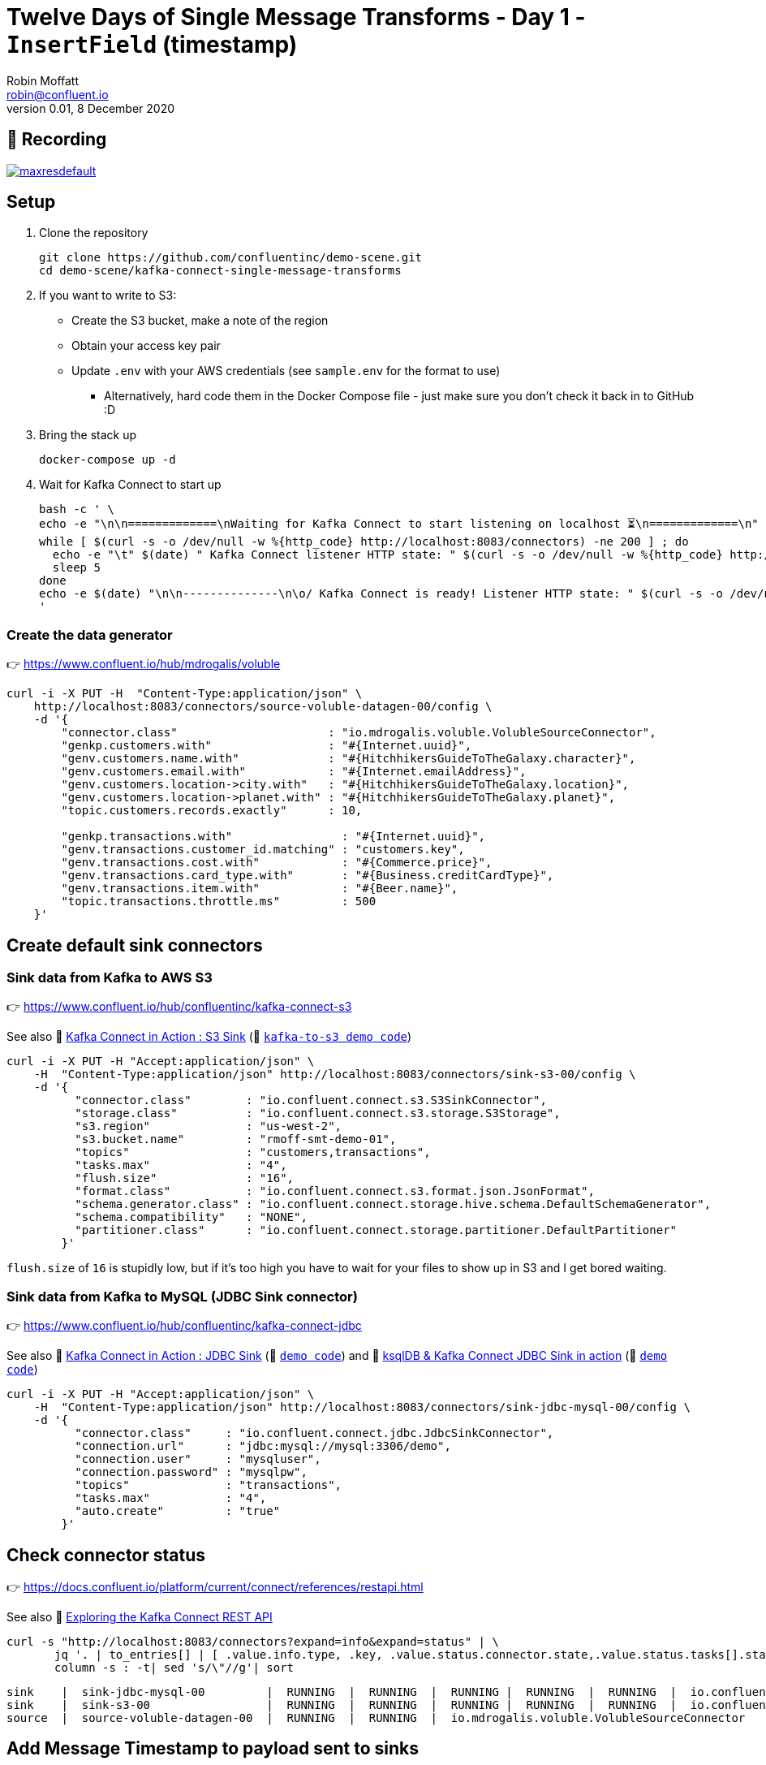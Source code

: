 = Twelve Days of Single Message Transforms - Day 1 - `InsertField` (timestamp)
Robin Moffatt <robin@confluent.io>
v0.01, 8 December 2020


== 🎥 Recording

image::https://img.youtube.com/vi/3Gj_SoyuTYk/maxresdefault.jpg[link=https://youtu.be/3Gj_SoyuTYk]

== Setup

1. Clone the repository 
+
[source,bash]
----
git clone https://github.com/confluentinc/demo-scene.git
cd demo-scene/kafka-connect-single-message-transforms
----

2. If you want to write to S3:
** Create the S3 bucket, make a note of the region
** Obtain your access key pair
** Update `.env` with your AWS credentials (see `sample.env` for the format to use)
*** Alternatively, hard code them in the Docker Compose file - just make sure you don't check it back in to GitHub :D

3. Bring the stack up
+
[source,bash]
----
docker-compose up -d
----

4. Wait for Kafka Connect to start up
+
[source,bash]
----
bash -c ' \
echo -e "\n\n=============\nWaiting for Kafka Connect to start listening on localhost ⏳\n=============\n"
while [ $(curl -s -o /dev/null -w %{http_code} http://localhost:8083/connectors) -ne 200 ] ; do
  echo -e "\t" $(date) " Kafka Connect listener HTTP state: " $(curl -s -o /dev/null -w %{http_code} http://localhost:8083/connectors) " (waiting for 200)"
  sleep 5
done
echo -e $(date) "\n\n--------------\n\o/ Kafka Connect is ready! Listener HTTP state: " $(curl -s -o /dev/null -w %{http_code} http://localhost:8083/connectors) "\n--------------\n"
'
----

=== Create the data generator

👉 https://www.confluent.io/hub/mdrogalis/voluble

[source,javascript]
----
curl -i -X PUT -H  "Content-Type:application/json" \
    http://localhost:8083/connectors/source-voluble-datagen-00/config \
    -d '{
        "connector.class"                      : "io.mdrogalis.voluble.VolubleSourceConnector",
        "genkp.customers.with"                 : "#{Internet.uuid}",
        "genv.customers.name.with"             : "#{HitchhikersGuideToTheGalaxy.character}",
        "genv.customers.email.with"            : "#{Internet.emailAddress}",
        "genv.customers.location->city.with"   : "#{HitchhikersGuideToTheGalaxy.location}",
        "genv.customers.location->planet.with" : "#{HitchhikersGuideToTheGalaxy.planet}",
        "topic.customers.records.exactly"      : 10,

        "genkp.transactions.with"                : "#{Internet.uuid}",
        "genv.transactions.customer_id.matching" : "customers.key",
        "genv.transactions.cost.with"            : "#{Commerce.price}",
        "genv.transactions.card_type.with"       : "#{Business.creditCardType}",
        "genv.transactions.item.with"            : "#{Beer.name}",
        "topic.transactions.throttle.ms"         : 500 
    }'
----

== Create default sink connectors

=== Sink data from Kafka to AWS S3

👉 https://www.confluent.io/hub/confluentinc/kafka-connect-s3

See also 🎥 https://rmoff.dev/kafka-s3-video[Kafka Connect in Action : S3 Sink] (👾 link:../kafka-to-s3[`kafka-to-s3 demo code`])

[source,javascript]
----
curl -i -X PUT -H "Accept:application/json" \
    -H  "Content-Type:application/json" http://localhost:8083/connectors/sink-s3-00/config \
    -d '{
          "connector.class"        : "io.confluent.connect.s3.S3SinkConnector",
          "storage.class"          : "io.confluent.connect.s3.storage.S3Storage",
          "s3.region"              : "us-west-2",
          "s3.bucket.name"         : "rmoff-smt-demo-01",
          "topics"                 : "customers,transactions",
          "tasks.max"              : "4",
          "flush.size"             : "16",
          "format.class"           : "io.confluent.connect.s3.format.json.JsonFormat",
          "schema.generator.class" : "io.confluent.connect.storage.hive.schema.DefaultSchemaGenerator",
          "schema.compatibility"   : "NONE",
          "partitioner.class"      : "io.confluent.connect.storage.partitioner.DefaultPartitioner"
        }'
----

`flush.size` of `16` is stupidly low, but if it's too high you have to wait for your files to show up in S3 and I get bored waiting. 

=== Sink data from Kafka to MySQL (JDBC Sink connector)

👉 https://www.confluent.io/hub/confluentinc/kafka-connect-jdbc

See also 🎥 https://rmoff.dev/kafka-jdbc-video[Kafka Connect in Action : JDBC Sink] (👾 link:../kafka-to-database/README.adoc[`demo code`]) and 🎥 https://rmoff.dev/ksqldb-jdbc-sink-video[ksqlDB & Kafka Connect JDBC Sink in action] (👾 link:../kafka-to-database/ksqldb-jdbc-sink.adoc[`demo code`])

[source,javascript]
----
curl -i -X PUT -H "Accept:application/json" \
    -H  "Content-Type:application/json" http://localhost:8083/connectors/sink-jdbc-mysql-00/config \
    -d '{
          "connector.class"     : "io.confluent.connect.jdbc.JdbcSinkConnector",
          "connection.url"      : "jdbc:mysql://mysql:3306/demo",
          "connection.user"     : "mysqluser",
          "connection.password" : "mysqlpw",
          "topics"              : "transactions",
          "tasks.max"           : "4",
          "auto.create"         : "true"
        }'
----

== Check connector status

👉 https://docs.confluent.io/platform/current/connect/references/restapi.html

See also 🎥 https://www.youtube.com/watch?v=1EenWEm-5dg&t=314s[Exploring the Kafka Connect REST API]

[source,bash]
----
curl -s "http://localhost:8083/connectors?expand=info&expand=status" | \
       jq '. | to_entries[] | [ .value.info.type, .key, .value.status.connector.state,.value.status.tasks[].state,.value.info.config."connector.class"]|join(":|:")' | \
       column -s : -t| sed 's/\"//g'| sort
----

[source,bash]
----
sink    |  sink-jdbc-mysql-00         |  RUNNING  |  RUNNING  |  RUNNING |  RUNNING  |  RUNNING  |  io.confluent.connect.jdbc.JdbcSinkConnector
sink    |  sink-s3-00                 |  RUNNING  |  RUNNING  |  RUNNING |  RUNNING  |  RUNNING  |  io.confluent.connect.s3.S3SinkConnector
source  |  source-voluble-datagen-00  |  RUNNING  |  RUNNING  |  io.mdrogalis.voluble.VolubleSourceConnector
----

== Add Message Timestamp to payload sent to sinks

* https://docs.confluent.io/platform/current/connect/transforms/insertfield.html[`InsertField`] Single Message Transform

=== Add Message timestamp in JDBC Sink

[source,javascript]
----
curl -i -X PUT -H "Accept:application/json" \
    -H  "Content-Type:application/json" http://localhost:8083/connectors/sink-jdbc-mysql-00/config \
    -d '{
          "connector.class"     : "io.confluent.connect.jdbc.JdbcSinkConnector",
          "connection.url"      : "jdbc:mysql://mysql:3306/demo",
          "connection.user"     : "mysqluser",
          "connection.password" : "mysqlpw",
          "topics"              : "transactions",
          "tasks.max"           : "4",
          "auto.create"         : "true",
          "auto.evolve"         : "true",
          "transforms"          : "insertTS",
          "transforms.insertTS.type": "org.apache.kafka.connect.transforms.InsertField$Value",
          "transforms.insertTS.timestamp.field": "messageTS"
        }'
----

Note `auto.evolve=true` otherwise the target table won't hold the new field unless it happens to exist already.

=== Add Message timestamp to S3

[source,javascript]
----
curl -i -X PUT -H "Accept:application/json" \
    -H  "Content-Type:application/json" http://localhost:8083/connectors/sink-s3-00/config \
    -d '{
          "connector.class"        : "io.confluent.connect.s3.S3SinkConnector",
          "storage.class"          : "io.confluent.connect.s3.storage.S3Storage",
          "s3.region"              : "us-west-2",
          "s3.bucket.name"         : "rmoff-smt-demo-01",
          "topics"                 : "customers,transactions",
          "tasks.max"              : "4",
          "flush.size"             : "16",
          "format.class"           : "io.confluent.connect.s3.format.json.JsonFormat",
          "schema.generator.class" : "io.confluent.connect.storage.hive.schema.DefaultSchemaGenerator",
          "schema.compatibility"   : "NONE",
          "partitioner.class"      : "io.confluent.connect.storage.partitioner.DefaultPartitioner",
          "transforms"             : "insertTS",
          "transforms.insertTS.type": "org.apache.kafka.connect.transforms.InsertField$Value",
          "transforms.insertTS.timestamp.field": "messageTS"
        }'
----

This writes it as a unix epoch value - if you'd rather it in a string then you can use an additional Single Message Transform, https://docs.confluent.io/platform/current/connect/transforms/timestampconverter.html[`TimestampConverter`]:

[source,javascript]
----
curl -i -X PUT -H "Accept:application/json" \
    -H  "Content-Type:application/json" http://localhost:8083/connectors/sink-s3-00/config \
    -d '{
          "connector.class"        : "io.confluent.connect.s3.S3SinkConnector",
          "storage.class"          : "io.confluent.connect.s3.storage.S3Storage",
          "s3.region"              : "us-west-2",
          "s3.bucket.name"         : "rmoff-smt-demo-01",
          "topics"                 : "customers,transactions",
          "tasks.max"              : "4",
          "flush.size"             : "16",
          "format.class"           : "io.confluent.connect.s3.format.json.JsonFormat",
          "schema.generator.class" : "io.confluent.connect.storage.hive.schema.DefaultSchemaGenerator",
          "schema.compatibility"   : "NONE",
          "partitioner.class"      : "io.confluent.connect.storage.partitioner.DefaultPartitioner",
          "transforms"                          : "insertTS,formatTS",
          "transforms.insertTS.type"            : "org.apache.kafka.connect.transforms.InsertField$Value",
          "transforms.insertTS.timestamp.field" : "messageTS",
          "transforms.formatTS.type"            : "org.apache.kafka.connect.transforms.TimestampConverter$Value",
          "transforms.formatTS.format"          : "yyyy-MM-dd HH:mm:ss:SSS",
          "transforms.formatTS.field"           : "messageTS",
          "transforms.formatTS.target.type"     : "string"        
        }'
----
